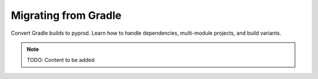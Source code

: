 Migrating from Gradle
=====================

Convert Gradle builds to pyprod. Learn how to handle dependencies,
multi-module projects, and build variants.

.. note::
   TODO: Content to be added